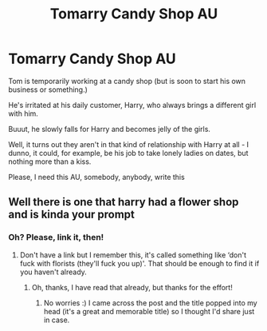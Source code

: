 #+TITLE: Tomarry Candy Shop AU

* Tomarry Candy Shop AU
:PROPERTIES:
:Author: Tokimi-
:Score: 0
:DateUnix: 1576095869.0
:DateShort: 2019-Dec-11
:FlairText: Prompt
:END:
Tom is temporarily working at a candy shop (but is soon to start his own business or something.)

He's irritated at his daily customer, Harry, who always brings a different girl with him.

Buuut, he slowly falls for Harry and becomes jelly of the girls.

Well, it turns out they aren't in that kind of relationship with Harry at all - I dunno, it could, for example, be his job to take lonely ladies on dates, but nothing more than a kiss.

Please, I need this AU, somebody, anybody, write this


** Well there is one that harry had a flower shop and is kinda your prompt
:PROPERTIES:
:Author: Sang-Lys
:Score: 2
:DateUnix: 1576159048.0
:DateShort: 2019-Dec-12
:END:

*** Oh? Please, link it, then!
:PROPERTIES:
:Author: Tokimi-
:Score: 1
:DateUnix: 1576174777.0
:DateShort: 2019-Dec-12
:END:

**** Don't have a link but I remember this, it's called something like ‘don't fuck with florists (they'll fuck you up)'. That should be enough to find it if you haven't already.
:PROPERTIES:
:Author: The_Fireheart
:Score: 2
:DateUnix: 1582569359.0
:DateShort: 2020-Feb-24
:END:

***** Oh, thanks, I have read that already, but thanks for the effort!
:PROPERTIES:
:Author: Tokimi-
:Score: 1
:DateUnix: 1582578155.0
:DateShort: 2020-Feb-25
:END:

****** No worries :) I came across the post and the title popped into my head (it's a great and memorable title) so I thought I'd share just in case.
:PROPERTIES:
:Author: The_Fireheart
:Score: 2
:DateUnix: 1582655250.0
:DateShort: 2020-Feb-25
:END:
